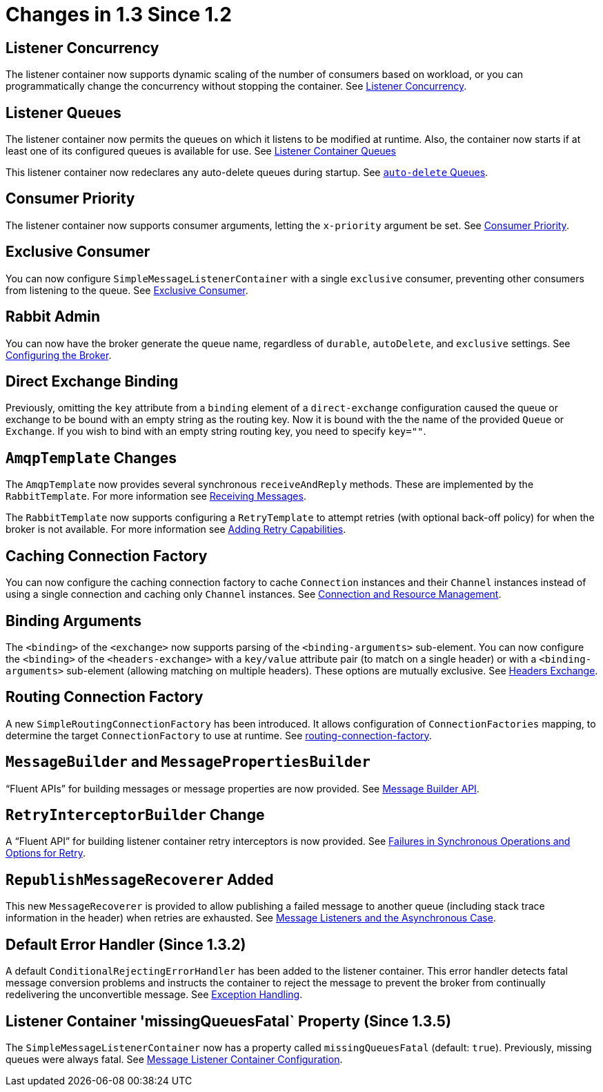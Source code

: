 [[changes-in-1-3-since-1-2]]
= Changes in 1.3 Since 1.2

[[listener-concurrency]]
== Listener Concurrency

The listener container now supports dynamic scaling of the number of consumers based on workload, or you can programmatically change the concurrency without stopping the container.
See xref:amqp/listener-concurrency.adoc#listener-concurrency[Listener Concurrency].

[[listener-queues]]
== Listener Queues

The listener container now permits the queues on which it listens to be modified at runtime.
Also, the container now starts if at least one of its configured queues is available for use.
See xref:amqp/listener-queues.adoc#listener-queues[Listener Container Queues]

This listener container now redeclares any auto-delete queues during startup.
See xref:amqp/receiving-messages/async-consumer.adoc#lc-auto-delete[`auto-delete` Queues].

[[consumer-priority]]
== Consumer Priority

The listener container now supports consumer arguments, letting the `x-priority` argument be set.
See xref:amqp/receiving-messages/async-consumer.adoc#consumer-priority[Consumer Priority].

[[exclusive-consumer]]
== Exclusive Consumer

You can now configure `SimpleMessageListenerContainer` with a single `exclusive` consumer, preventing other consumers from listening to the queue.
See xref:amqp/exclusive-consumer.adoc[Exclusive Consumer].

[[rabbit-admin]]
== Rabbit Admin

You can now have the broker generate the queue name, regardless of `durable`, `autoDelete`, and `exclusive` settings.
See xref:amqp/broker-configuration.adoc[Configuring the Broker].

[[direct-exchange-binding]]
== Direct Exchange Binding

Previously, omitting the `key` attribute from a `binding` element of a `direct-exchange` configuration caused the queue or exchange to be bound with an empty string as the routing key.
Now it is bound with the the name of the provided `Queue` or `Exchange`.
If you wish to bind with an empty string routing key, you need to specify `key=""`.

[[amqptemplate-changes]]
== `AmqpTemplate` Changes

The `AmqpTemplate` now provides several synchronous `receiveAndReply` methods.
These are implemented by the `RabbitTemplate`.
For more information see xref:amqp/receiving-messages.adoc[Receiving Messages].

The `RabbitTemplate` now supports configuring a `RetryTemplate` to attempt retries (with optional back-off policy) for when the broker is not available.
For more information see xref:amqp/template.adoc#template-retry[Adding Retry Capabilities].

[[caching-connection-factory]]
== Caching Connection Factory

You can now configure the caching connection factory to cache `Connection` instances and their `Channel` instances instead of using a single connection and caching only `Channel` instances.
See xref:amqp/connections.adoc[Connection and Resource Management].

[[binding-arguments]]
== Binding Arguments

The `<binding>` of the `<exchange>` now supports parsing of the `<binding-arguments>` sub-element.
You can now configure the `<binding>` of the `<headers-exchange>` with a `key/value` attribute pair (to match on a single header) or with a `<binding-arguments>` sub-element (allowing matching on multiple headers).
These options are mutually exclusive.
See xref:amqp/broker-configuration.adoc#headers-exchange[Headers Exchange].

== Routing Connection Factory

A new `SimpleRoutingConnectionFactory` has been introduced.
It allows configuration of `ConnectionFactories` mapping, to determine the target `ConnectionFactory` to use at runtime.
See xref:amqp/connections.adoc#routing-connection-factory[routing-connection-factory].

[[messagebuilder-and-messagepropertiesbuilder]]
== `MessageBuilder` and `MessagePropertiesBuilder`

"`Fluent APIs`" for building messages or message properties are now provided.
See xref:amqp/sending-messages.adoc#message-builder[Message Builder API].

[[retryinterceptorbuilder-change]]
== `RetryInterceptorBuilder` Change

A "`Fluent API`" for building listener container retry interceptors is now provided.
See xref:amqp/resilience-recovering-from-errors-and-broker-failures.adoc#retry[Failures in Synchronous Operations and Options for Retry].

[[republishmessagerecoverer-added]]
== `RepublishMessageRecoverer` Added

This new `MessageRecoverer` is provided to allow publishing a failed message to another queue (including stack trace information in the header) when retries are exhausted.
See xref:amqp/resilience-recovering-from-errors-and-broker-failures.adoc#async-listeners[Message Listeners and the Asynchronous Case].

[[default-error-handler-since-1-3-2]]
== Default Error Handler (Since 1.3.2)

A default `ConditionalRejectingErrorHandler` has been added to the listener container.
This error handler detects fatal message conversion problems and instructs the container to reject the message to prevent the broker from continually redelivering the unconvertible message.
See xref:amqp/exception-handling.adoc[Exception Handling].

[[listener-container-missingqueuesfatal-property-since-1-3-5]]
== Listener Container 'missingQueuesFatal` Property (Since 1.3.5)

The `SimpleMessageListenerContainer` now has a property called `missingQueuesFatal` (default: `true`).
Previously, missing queues were always fatal.
See xref:amqp/containerAttributes.adoc[Message Listener Container Configuration].

